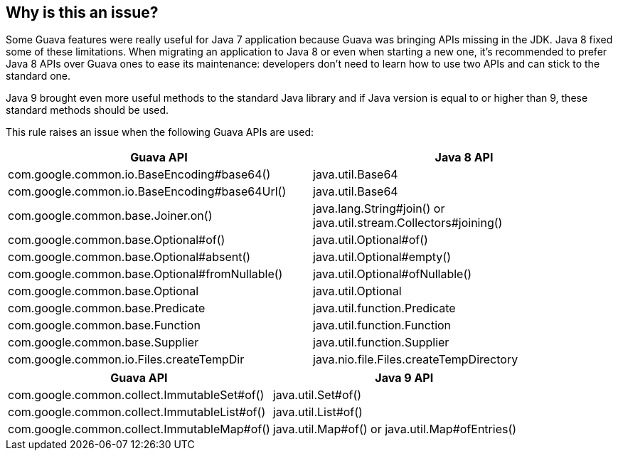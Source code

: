 == Why is this an issue?

Some Guava features were really useful for Java 7 application because Guava was bringing APIs missing in the JDK. Java 8 fixed some of these limitations. When migrating an application to Java 8 or even when starting a new one, it's recommended to prefer Java 8 APIs over Guava ones to ease its maintenance: developers don't need to learn how to use two APIs and can stick to the standard one.


Java 9 brought even more useful methods to the standard Java library and if Java version is equal to or higher than 9, these standard methods should be used.


This rule raises an issue when the following Guava APIs are used:

[frame=all]
[cols="^1,^1"]
|===
|Guava API | Java 8 API

|com.google.common.io.BaseEncoding#base64() | java.util.Base64
|com.google.common.io.BaseEncoding#base64Url() | java.util.Base64
|com.google.common.base.Joiner.on() | java.lang.String#join() or java.util.stream.Collectors#joining()
|com.google.common.base.Optional#of() | java.util.Optional#of()
|com.google.common.base.Optional#absent() | java.util.Optional#empty()
|com.google.common.base.Optional#fromNullable() | java.util.Optional#ofNullable()
|com.google.common.base.Optional | java.util.Optional
|com.google.common.base.Predicate | java.util.function.Predicate
|com.google.common.base.Function | java.util.function.Function
|com.google.common.base.Supplier | java.util.function.Supplier
|com.google.common.io.Files.createTempDir | java.nio.file.Files.createTempDirectory
|===

[frame=all]
[cols="^1,^1"]
|===
|Guava API | Java 9 API

| com.google.common.collect.ImmutableSet#of() | java.util.Set#of()
| com.google.common.collect.ImmutableList#of() | java.util.List#of()
| com.google.common.collect.ImmutableMap#of() | java.util.Map#of() or java.util.Map#ofEntries()
|===

ifdef::env-github,rspecator-view[]

'''
== Implementation Specification
(visible only on this page)

=== Message

Use "<Java 8 API>" instead.


'''
== Comments And Links
(visible only on this page)

=== on 3 Aug 2018, 22:44:11 Alexandre Gigleux wrote:
This rule should not be triggered on project based on Java7 or less.

=== on 1 Nov 2018, 10:06:57 Jean-Baptiste Lievremont wrote:
Could you please have a look at the updated metadata?

endif::env-github,rspecator-view[]

